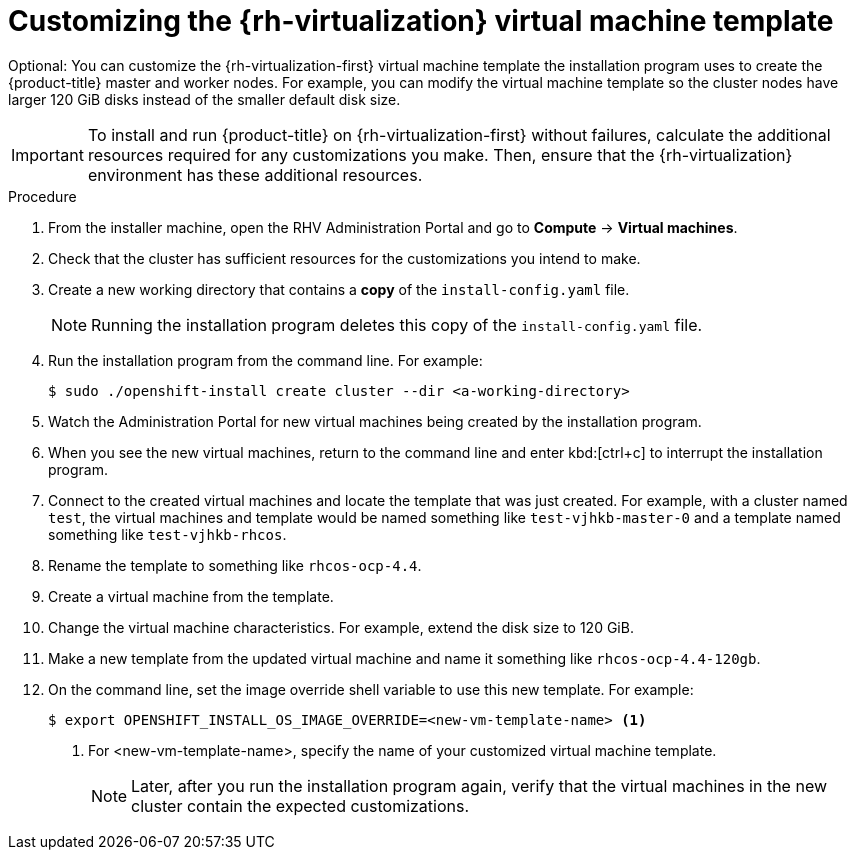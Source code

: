 // Module included in the following assemblies:
//
// * installing/installing_rhv/installing-rhv-custom.adoc

[id="installing-rhv-customizing-the-virtual-machine-template_{context}"]
= Customizing the {rh-virtualization} virtual machine template

Optional: You can customize the {rh-virtualization-first} virtual machine template the installation program uses to create the {product-title} master and worker nodes. For example, you can modify the virtual machine template so the cluster nodes have larger 120 GiB disks instead of the smaller default disk size.

[IMPORTANT]
====
To install and run {product-title} on {rh-virtualization-first} without failures, calculate the additional resources required for any customizations you make. Then, ensure that the {rh-virtualization} environment has these additional resources.
====

.Procedure
. From the installer machine, open the RHV Administration Portal and go to *Compute* -> *Virtual machines*.
. Check that the cluster has sufficient resources for the customizations you intend to make.
. Create a new working directory that contains a *copy* of the `install-config.yaml` file.
+
NOTE: Running the installation program deletes this copy of the `install-config.yaml` file.
+
. Run the installation program from the command line. For example:
+
----
$ sudo ./openshift-install create cluster --dir <a-working-directory>
----
+
. Watch the Administration Portal for new virtual machines being created by the installation program.
. When you see the new virtual machines, return to the command line and enter kbd:[ctrl+c] to interrupt the installation program.
. Connect to the created virtual machines and locate the template that was just created.
For example, with a cluster named `test`, the virtual machines and template would be named something like `test-vjhkb-master-0` and a template named something like `test-vjhkb-rhcos`.
. Rename the template to something like `rhcos-ocp-4.4`.
. Create a virtual machine from the template.
. Change the virtual machine characteristics. For example, extend the disk size to 120 GiB.
. Make a new template from the updated virtual machine and name it something like `rhcos-ocp-4.4-120gb`.
. On the command line, set the image override shell variable to use this new template. For example:
+
----
$ export OPENSHIFT_INSTALL_OS_IMAGE_OVERRIDE=<new-vm-template-name> <1>
----
<1> For <new-vm-template-name>, specify the name of your customized virtual machine template.
+
NOTE: Later, after you run the installation program again, verify that the virtual machines in the new cluster contain the expected customizations.
